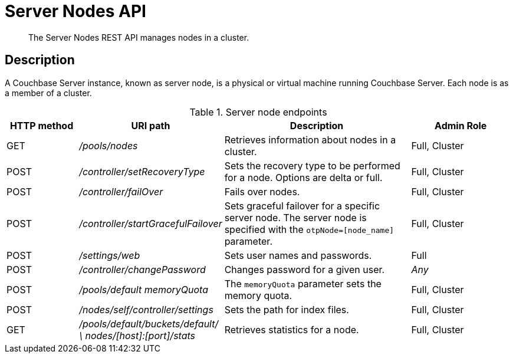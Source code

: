 = Server Nodes API
:page-topic-type: reference

[abstract]
The Server Nodes REST API manages nodes in a cluster.

== Description

A Couchbase Server instance, known as server node, is a physical or virtual machine running Couchbase Server.
Each node is as a member of a cluster.

.Server node endpoints
[cols="5,10,13,7"]
|===
| HTTP method | URI path | Description | Admin Role

| GET
| [.path]_/pools/nodes_
| Retrieves information about nodes in a cluster.
| Full, Cluster

| POST
| [.path]_/controller/setRecoveryType_
| Sets the recovery type to be performed for a node.
Options are delta or full.
| Full, Cluster

| POST
| [.path]_/controller/failOver_
| Fails over nodes.
| Full, Cluster

| POST
| [.path]_/controller/startGracefulFailover_
| Sets graceful failover for a specific server node.
The server node is specified with the `otpNode=[node_name]` parameter.
| Full, Cluster

| POST
| [.path]_/settings/web_
| Sets user names and passwords.
| Full

| POST
| [.path]_/controller/changePassword_
| Changes password for a given user.
| _Any_

| POST
| [.path]_/pools/default memoryQuota_
| The `memoryQuota` parameter sets the memory quota.
| Full, Cluster

| POST
| [.path]_/nodes/self/controller/settings_
| Sets the path for index files.
| Full, Cluster

| GET
| [.path]_/pools/default/buckets/default/ \ nodes/[host]:[port]/stats_
| Retrieves statistics for a node.
| Full, Cluster
|===
